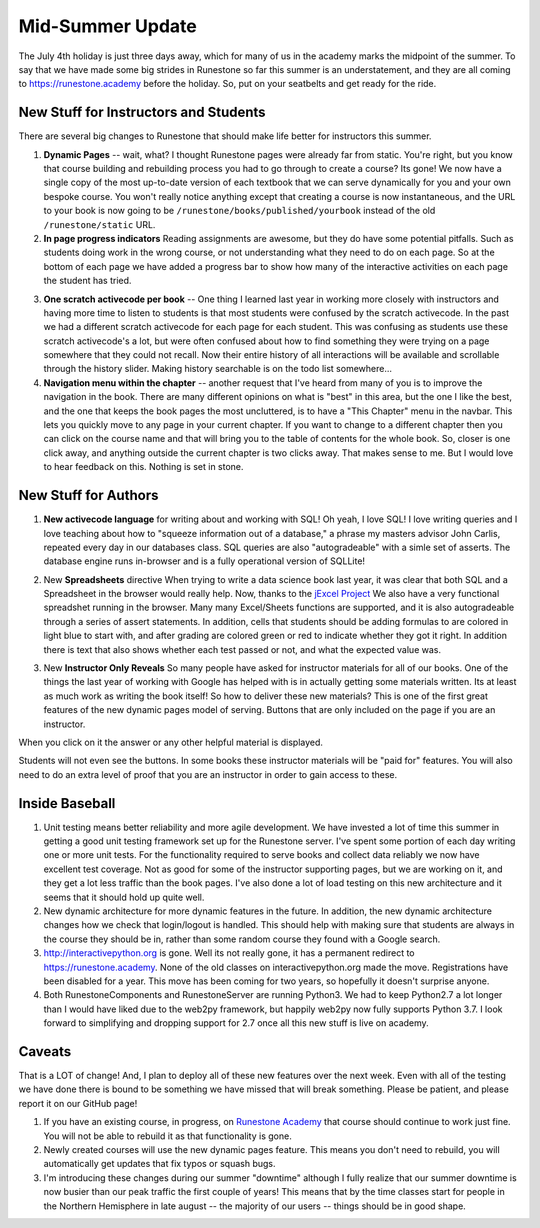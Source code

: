 Mid-Summer Update
=================

The July 4th holiday is just three days away, which for many of us in the academy marks the midpoint of the summer.  To say that we have made some big strides in Runestone so far this summer is an understatement, and they are all coming to https://runestone.academy before the holiday.  So, put on your seatbelts and get ready for the ride.

New Stuff for Instructors and Students
--------------------------------------

There are several big changes to Runestone that should make life better for instructors this summer.

1.  **Dynamic Pages** -- wait, what?  I thought Runestone pages were already far from static.  You're right, but you know that course building and rebuilding process you had to go through to create a course?  Its gone!  We now have a single copy of the most up-to-date version of each textbook that we can serve dynamically for you and your own bespoke course.  You won't really notice anything except that creating a course is now instantaneous, and the URL to your book is now going to be ``/runestone/books/published/yourbook`` instead of the old ``/runestone/static`` URL.

2.  **In page progress indicators**  Reading assignments are awesome, but they do have some potential pitfalls.  Such as students doing work in the wrong course, or not understanding what they need to do on each page.  So at the bottom of each page we have added a progress bar to show how many of the interactive activities on each page the student has tried.

.. image:: progress.png
    :width: 600

3.  **One scratch activecode per book**  -- One thing I learned last year in working more closely with instructors and having more time to listen to students is that most students were confused by the scratch activecode.  In the past we had a different scratch activecode for each page for each student.  This was confusing as students use these scratch activecode's a lot, but were often confused about how to find something they were trying on a page somewhere that they could not recall.  Now their entire history of all interactions will be available and scrollable through the history slider.  Making history searchable is on the todo list somewhere...

4.  **Navigation menu within the chapter** -- another request that I've heard from many of you is to improve the navigation in the book.  There are many different opinions on what is "best" in this area, but the one I like the best, and the one that keeps the book pages the most uncluttered, is to have a "This Chapter" menu in the navbar.  This lets you quickly move to any page in your current chapter.  If you want to change to a different chapter then you can click on the course name and that will bring you to the table of contents for the whole book. So, closer is one click away, and anything outside the current chapter is two clicks away. That makes sense to me.  But I would love to hear feedback on this.  Nothing is set in stone.

.. image:: chapter_nav.png
    :width: 600

New Stuff for Authors
---------------------

1. **New activecode language** for writing about and working with SQL!  Oh yeah, I love SQL!  I love writing queries and I love teaching about how to "squeeze information out of a database," a phrase my masters advisor John Carlis, repeated every day in our databases class.  SQL queries are also "autogradeable" with a simle set of asserts.  The database engine runs in-browser and is a fully operational version of SQLLite!

.. image:: SQL_browser.png
    :width: 600

2. New **Spreadsheets** directive  When trying to write a data science book last year, it was clear that both SQL and a Spreadsheet in the browser would really help.  Now, thanks to the `jExcel Project <https://bossanova.uk/jexcel/v3/>`_ We also have a very functional spreadshet running in the browser.  Many many Excel/Sheets functions are supported, and it is also autogradeable through a series of assert statements.  In addition, cells that students should be adding formulas to are colored in light blue to start with, and after grading are colored green or red to indicate whether they got it right.  In addition there is text that also shows whether each test passed or not, and what the expected value was.

.. image:: sheets.png
    :width: 600

3. New **Instructor Only Reveals**  So many people have asked for instructor materials for all of our books. One of the things the last year of working with Google has helped with is in actually getting some materials written.  Its at least as much work as writing the book itself!  So how to deliver these new materials?  This is one of the first great features of the new dynamic pages model of serving.  Buttons that are only included on the page if you are an instructor.

.. image:: instructor_hidden.png
    :width: 600

When you click on it the answer or any other helpful material is displayed.

.. image:: instructor_reveal.png
    :width: 600

Students will not even see the buttons.  In some books these instructor materials will be "paid for" features.  You will also need to do an extra level of proof that you are an instructor in order to gain access to these.

Inside Baseball
---------------

1.  Unit testing means better reliability and more agile development.  We have invested a lot of time this summer in getting a good unit testing framework set up for the Runestone server.  I've spent some portion of each day writing one or more unit tests.  For the functionality required to serve books and collect data reliably we now have excellent test coverage.  Not as good for some of the instructor supporting pages, but we are working on it, and they get a lot less traffic than the book pages.  I've also done a lot of load testing on this new architecture and it seems that it should hold up quite well.

2. New dynamic architecture for more dynamic features in the future.  In addition, the new dynamic architecture changes how we check that login/logout is handled.  This should help with making sure that students are always in the course they should be in, rather than some random course they found with a Google search.

3. http://interactivepython.org is gone.  Well its not really gone, it has a permanent redirect to https://runestone.academy.  None of the old classes on interactivepython.org made the move.  Registrations have been disabled for a year. This move has been coming for two years, so hopefully it doesn't surprise anyone.

4. Both RunestoneComponents and RunestoneServer are running Python3.  We had to keep Python2.7 a lot longer than I would have liked due to the web2py framework, but happily web2py now fully supports Python 3.7.  I look forward to simplifying and dropping support for 2.7 once all this new stuff is live on academy.

Caveats
-------

That is a LOT of change!  And, I plan to deploy all of these new features over the next week.  Even with all of the testing we have done there is bound to be something we have missed that will break something.  Please be patient, and please report it on our GitHub page!

1.  If you have an existing course, in progress, on `Runestone Academy <https://runestone.academy>`_ that course should continue to work just fine.  You will not be able to rebuild it as that functionality is gone.

2. Newly created courses will use the new dynamic pages feature.  This means you don't need to rebuild, you will automatically get updates that fix typos or squash bugs.

3. I'm introducing these changes during our summer "downtime" although I fully realize that our summer downtime is now busier than our peak traffic the first couple of years!  This means that by the time classes start for people in the Northern Hemisphere in late august -- the majority of our users -- things should be in good shape.


.. author:: default
.. categories:: Development, Announce
.. tags:: none
.. comments::
